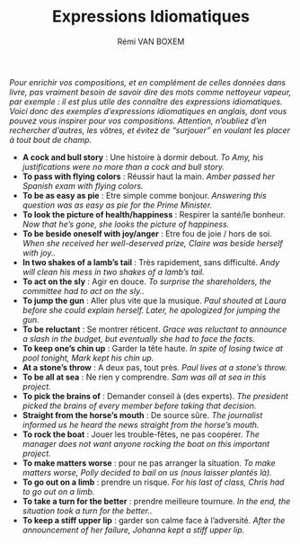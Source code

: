 #+TITLE: Expressions Idiomatiques
#+AUTHOR: Rémi VAN BOXEM

/Pour enrichir vos compositions, et en complément de celles données dans livre, pas vraiment besoin de savoir dire des mots comme nettoyeur vapeur, par exemple : il est plus utile des connaître des expressions idiomatiques. Voici donc des exemples d’expressions idiomatiques en anglais, dont vous pouvez vous inspirer pour vos compositions. Attention, n’oubliez d’en rechercher d’autres, les vôtres, et évitez de “surjouer” en voulant les placer à tout bout de champ./

- *A cock and bull story* : Une histoire à dormir debout. /To Amy, his justifications were no more than a cock and bull story./
- *To pass with flying colors* : Réussir haut la main. /Amber passed her Spanish exam with flying colors./
- *To be as easy as pie* : Etre simple comme bonjour. /Answering this question was as easy as pie for the Prime Minister./
- *To look the picture of health/happiness* : Respirer la santé/le bonheur. /Now that he’s gone, she looks the picture of happiness./
- *To be beside oneself with joy/anger* : Etre fou de joie / hors de soi. /When she received her well-deserved prize, Claire was beside herself with joy../
- *In two shakes of a lamb’s tail* : Très rapidement, sans difficulté. /Andy will clean his mess in two shakes of a lamb’s tail./
- *To act on the sly* : Agir en douce. /To surprise the shareholders, the committee had to act on the sly../
- *To jump the gun* : Aller plus vite que la musique. /Paul shouted at Laura before she could explain herself. Later, he apologized for jumping the gun./
- *To be reluctant* : Se montrer réticent. /Grace was reluctant to announce a slash in the budget, but eventually she had to face the facts./
- *To keep one’s chin up* : Garder la tête haute. /In spite of losing twice at pool tonight, Mark kept his chin up./
- *At a stone’s throw* : A deux pas, tout près. /Paul lives at a stone’s throw./
- *To be all at sea* : Ne rien y comprendre. /Sam was all at sea in this project./
- *To pick the brains of* : Demander conseil à (des experts). /The president picked the brains of every member before taking that decision./
- *Straight from the horse’s mouth* : De source sûre. /The journalist informed us he heard the news straight from the horse’s mouth./
- *To rock the boat* : Jouer les trouble-fêtes, ne pas coopérer. /The manager does not want anyone rocking the boat on this important project./
- *To make matters worse* : pour ne pas arranger la situation. /To make matters worse, Polly decided to bail on us (nous laisser plantés là)./
- *To go out on a limb* : prendre un risque. /For his last of class, Chris had to go out on a limb./
- *To take a turn for the better* : prendre meilleure tournure. /In the end, the situation took a turn for the better../
- *To keep a stiff upper lip* : garder son calme face à l’adversité. /After the announcement of her failure, Johanna kept a stiff upper lip./
